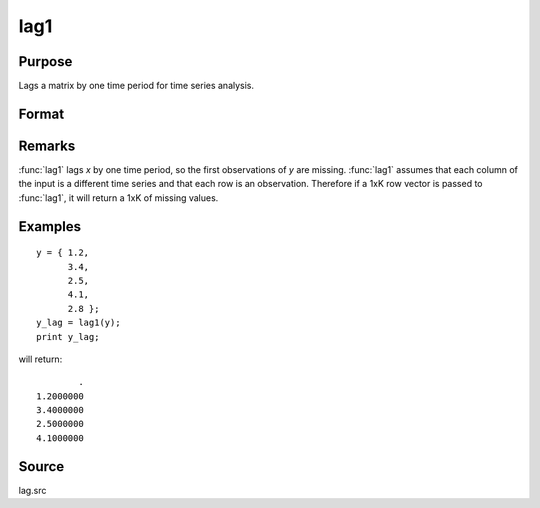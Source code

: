
lag1
==============================================

Purpose
----------------

Lags a matrix by one time period for time series analysis.

Format
----------------
.. function:: lag1(x)

    :param x: data
    :type x: Nx1 column vector or NxK matrix

    :returns: y (*NxK matrix*), *x* lagged 1 period.

Remarks
-------

:func:`lag1` lags *x* by one time period, so the first observations of *y* are
missing. :func:`lag1` assumes that each column of the input is a different time
series and that each row is an observation. Therefore if a 1xK row
vector is passed to :func:`lag1`, it will return a 1xK of missing values.


Examples
----------------

::

    y = { 1.2,
          3.4,
          2.5,
          4.1,
          2.8 };
    y_lag = lag1(y);
    print y_lag;

will return:

::

                . 
        1.2000000 
        3.4000000 
        2.5000000 
        4.1000000

Source
------

lag.src

.. seealso:: Functions :func:`lagn`, :func:`ismiss`, :func:`packr`

